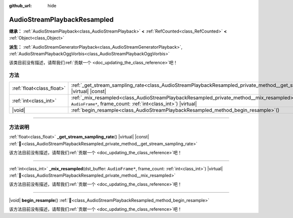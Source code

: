 :github_url: hide

.. DO NOT EDIT THIS FILE!!!
.. Generated automatically from Godot engine sources.
.. Generator: https://github.com/godotengine/godot/tree/4.4/doc/tools/make_rst.py.
.. XML source: https://github.com/godotengine/godot/tree/4.4/doc/classes/AudioStreamPlaybackResampled.xml.

.. _class_AudioStreamPlaybackResampled:

AudioStreamPlaybackResampled
============================

**继承：** :ref:`AudioStreamPlayback<class_AudioStreamPlayback>` **<** :ref:`RefCounted<class_RefCounted>` **<** :ref:`Object<class_Object>`

**派生：** :ref:`AudioStreamGeneratorPlayback<class_AudioStreamGeneratorPlayback>`, :ref:`AudioStreamPlaybackOggVorbis<class_AudioStreamPlaybackOggVorbis>`

.. container:: contribute

	该类目前没有描述，请帮我们\ :ref:`贡献一个 <doc_updating_the_class_reference>`\ 吧！

.. rst-class:: classref-reftable-group

方法
----

.. table::
   :widths: auto

   +---------------------------+----------------------------------------------------------------------------------------------------------------------------------------------------------------------------+
   | :ref:`float<class_float>` | :ref:`_get_stream_sampling_rate<class_AudioStreamPlaybackResampled_private_method__get_stream_sampling_rate>`\ (\ ) |virtual| |const|                                      |
   +---------------------------+----------------------------------------------------------------------------------------------------------------------------------------------------------------------------+
   | :ref:`int<class_int>`     | :ref:`_mix_resampled<class_AudioStreamPlaybackResampled_private_method__mix_resampled>`\ (\ dst_buffer\: ``AudioFrame*``, frame_count\: :ref:`int<class_int>`\ ) |virtual| |
   +---------------------------+----------------------------------------------------------------------------------------------------------------------------------------------------------------------------+
   | |void|                    | :ref:`begin_resample<class_AudioStreamPlaybackResampled_method_begin_resample>`\ (\ )                                                                                      |
   +---------------------------+----------------------------------------------------------------------------------------------------------------------------------------------------------------------------+

.. rst-class:: classref-section-separator

----

.. rst-class:: classref-descriptions-group

方法说明
--------

.. _class_AudioStreamPlaybackResampled_private_method__get_stream_sampling_rate:

.. rst-class:: classref-method

:ref:`float<class_float>` **_get_stream_sampling_rate**\ (\ ) |virtual| |const| :ref:`🔗<class_AudioStreamPlaybackResampled_private_method__get_stream_sampling_rate>`

.. container:: contribute

	该方法目前没有描述，请帮我们\ :ref:`贡献一个 <doc_updating_the_class_reference>`\ 吧！

.. rst-class:: classref-item-separator

----

.. _class_AudioStreamPlaybackResampled_private_method__mix_resampled:

.. rst-class:: classref-method

:ref:`int<class_int>` **_mix_resampled**\ (\ dst_buffer\: ``AudioFrame*``, frame_count\: :ref:`int<class_int>`\ ) |virtual| :ref:`🔗<class_AudioStreamPlaybackResampled_private_method__mix_resampled>`

.. container:: contribute

	该方法目前没有描述，请帮我们\ :ref:`贡献一个 <doc_updating_the_class_reference>`\ 吧！

.. rst-class:: classref-item-separator

----

.. _class_AudioStreamPlaybackResampled_method_begin_resample:

.. rst-class:: classref-method

|void| **begin_resample**\ (\ ) :ref:`🔗<class_AudioStreamPlaybackResampled_method_begin_resample>`

.. container:: contribute

	该方法目前没有描述，请帮我们\ :ref:`贡献一个 <doc_updating_the_class_reference>`\ 吧！

.. |virtual| replace:: :abbr:`virtual (本方法通常需要用户覆盖才能生效。)`
.. |const| replace:: :abbr:`const (本方法无副作用，不会修改该实例的任何成员变量。)`
.. |vararg| replace:: :abbr:`vararg (本方法除了能接受在此处描述的参数外，还能够继续接受任意数量的参数。)`
.. |constructor| replace:: :abbr:`constructor (本方法用于构造某个类型。)`
.. |static| replace:: :abbr:`static (调用本方法无需实例，可直接使用类名进行调用。)`
.. |operator| replace:: :abbr:`operator (本方法描述的是使用本类型作为左操作数的有效运算符。)`
.. |bitfield| replace:: :abbr:`BitField (这个值是由下列位标志构成位掩码的整数。)`
.. |void| replace:: :abbr:`void (无返回值。)`
